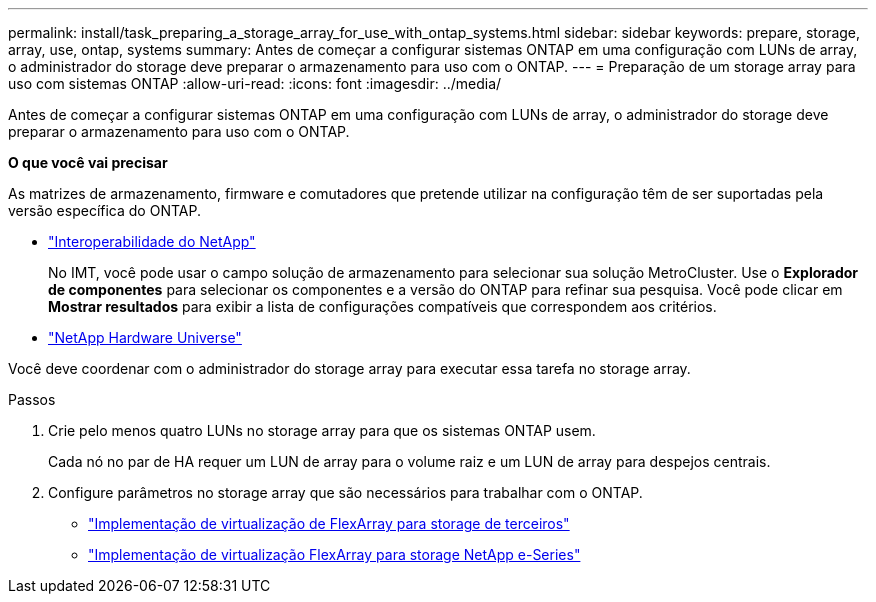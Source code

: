 ---
permalink: install/task_preparing_a_storage_array_for_use_with_ontap_systems.html 
sidebar: sidebar 
keywords: prepare, storage, array, use, ontap, systems 
summary: Antes de começar a configurar sistemas ONTAP em uma configuração com LUNs de array, o administrador do storage deve preparar o armazenamento para uso com o ONTAP. 
---
= Preparação de um storage array para uso com sistemas ONTAP
:allow-uri-read: 
:icons: font
:imagesdir: ../media/


[role="lead"]
Antes de começar a configurar sistemas ONTAP em uma configuração com LUNs de array, o administrador do storage deve preparar o armazenamento para uso com o ONTAP.

*O que você vai precisar*

As matrizes de armazenamento, firmware e comutadores que pretende utilizar na configuração têm de ser suportadas pela versão específica do ONTAP.

* https://mysupport.netapp.com/NOW/products/interoperability["Interoperabilidade do NetApp"]
+
No IMT, você pode usar o campo solução de armazenamento para selecionar sua solução MetroCluster. Use o *Explorador de componentes* para selecionar os componentes e a versão do ONTAP para refinar sua pesquisa. Você pode clicar em *Mostrar resultados* para exibir a lista de configurações compatíveis que correspondem aos critérios.

* https://hwu.netapp.com["NetApp Hardware Universe"]


Você deve coordenar com o administrador do storage array para executar essa tarefa no storage array.

.Passos
. Crie pelo menos quatro LUNs no storage array para que os sistemas ONTAP usem.
+
Cada nó no par de HA requer um LUN de array para o volume raiz e um LUN de array para despejos centrais.

. Configure parâmetros no storage array que são necessários para trabalhar com o ONTAP.
+
** https://docs.netapp.com/us-en/ontap-flexarray/implement-third-party/index.html["Implementação de virtualização de FlexArray para storage de terceiros"]
** https://docs.netapp.com/us-en/ontap-flexarray/implement-e-series/index.html["Implementação de virtualização FlexArray para storage NetApp e-Series"]



